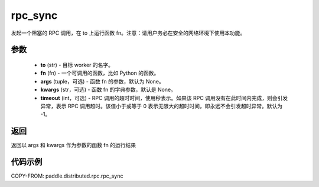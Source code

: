 .. _cn_api_paddle_distributed_rpc_rpc_sync:

rpc_sync
-------------------------------

.. py:function:: paddle.distributed.rpc.rpc_sync(to, fn, args=None, kwargs=None, timeout=-1)

发起一个阻塞的 RPC 调用，在 to 上运行函数 fn。注意：请用户务必在安全的网络环境下使用本功能。

参数
:::::::::
    - **to** (str) - 目标 worker 的名字。
    - **fn** (fn) - 一个可调用的函数，比如 Python 的函数。
    - **args** (tuple，可选) - 函数 fn 的参数，默认为 None。
    - **kwargs** (str，可选) - 函数 fn 的字典参数，默认是 None。
    - **timeout** (int，可选) - RPC 调用的超时时间，使用秒表示。如果该 RPC 调用没有在此时间内完成，则会引发异常，表示 RPC 调用超时。该值小于或等于 0 表示无限大的超时时间，即永远不会引发超时异常。默认为 -1。

返回
:::::::::
返回以 args 和 kwargs 作为参数的函数 fn 的运行结果

代码示例
:::::::::
COPY-FROM: paddle.distributed.rpc.rpc_sync
